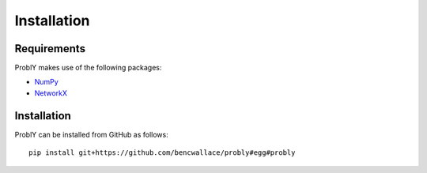 ############
Installation
############

************
Requirements
************
ProblY makes use of the following packages:

* `NumPy <http://www.numpy.org/>`_
* `NetworkX <https://networkx.github.io/>`_

************
Installation
************
ProblY can be installed from GitHub as follows::

   pip install git+https://github.com/bencwallace/probly#egg#probly
